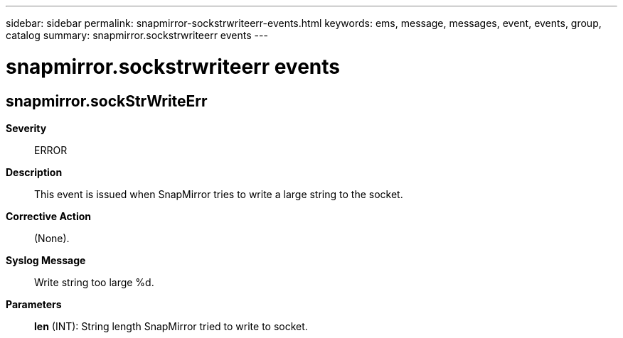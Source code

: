 ---
sidebar: sidebar
permalink: snapmirror-sockstrwriteerr-events.html
keywords: ems, message, messages, event, events, group, catalog
summary: snapmirror.sockstrwriteerr events
---

= snapmirror.sockstrwriteerr events
:toclevels: 1
:hardbreaks:
:nofooter:
:icons: font
:linkattrs:
:imagesdir: ./media/

== snapmirror.sockStrWriteErr
*Severity*::
ERROR
*Description*::
This event is issued when SnapMirror tries to write a large string to the socket.
*Corrective Action*::
(None).
*Syslog Message*::
Write string too large %d.
*Parameters*::
*len* (INT): String length SnapMirror tried to write to socket.
